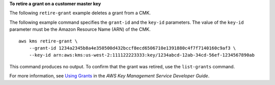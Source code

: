 **To retire a grant on a customer master key**

The following ``retire-grant`` example deletes a grant from a CMK. 

The following example command specifies the ``grant-id`` and the ``key-id`` parameters. The value of the ``key-id`` parameter must be the Amazon Resource Name (ARN) of the CMK. ::

    aws kms retire-grant \
        --grant-id 1234a2345b8a4e350500d432bccf8ecd6506710e1391880c4f7f7140160c9af3 \
        --key-id arn:aws:kms:us-west-2:111122223333:key/1234abcd-12ab-34cd-56ef-1234567890ab

This command produces no output. To confirm that the grant was retired, use the ``list-grants`` command.

For more information, see `Using Grants <https://docs.aws.amazon.com/kms/latest/developerguide/grants.html>`__ in the *AWS Key Management Service Developer Guide*.